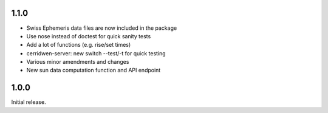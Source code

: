 1.1.0
^^^^^

* Swiss Ephemeris data files are now included in the package

* Use nose instead of doctest for quick sanity tests

* Add a lot of functions (e.g. rise/set times)

* cerridwen-server: new switch --test/-t for quick testing

* Various minor amendments and changes

* New sun data computation function and API endpoint


1.0.0
^^^^^

Initial release.
